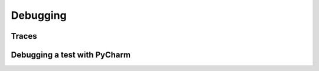 .. Copyright 2020-2023 Alexis Royer <https://github.com/alxroyer/scenario>
..
.. Licensed under the Apache License, Version 2.0 (the "License");
.. you may not use this file except in compliance with the License.
.. You may obtain a copy of the License at
..
..     http://www.apache.org/licenses/LICENSE-2.0
..
.. Unless required by applicable law or agreed to in writing, software
.. distributed under the License is distributed on an "AS IS" BASIS,
.. WITHOUT WARRANTIES OR CONDITIONS OF ANY KIND, either express or implied.
.. See the License for the specific language governing permissions and
.. limitations under the License.


.. _debugging:

Debugging
=========

Traces
------

.. todo:: Documentation missing for debugging the `scenario` library with traces

    - See :py:class:`scenario._debugclasses.DebugClass`.


Debugging a test with PyCharm
-----------------------------

.. todo:: Documentation missing for debugging the `scenario` library with PyCharm
